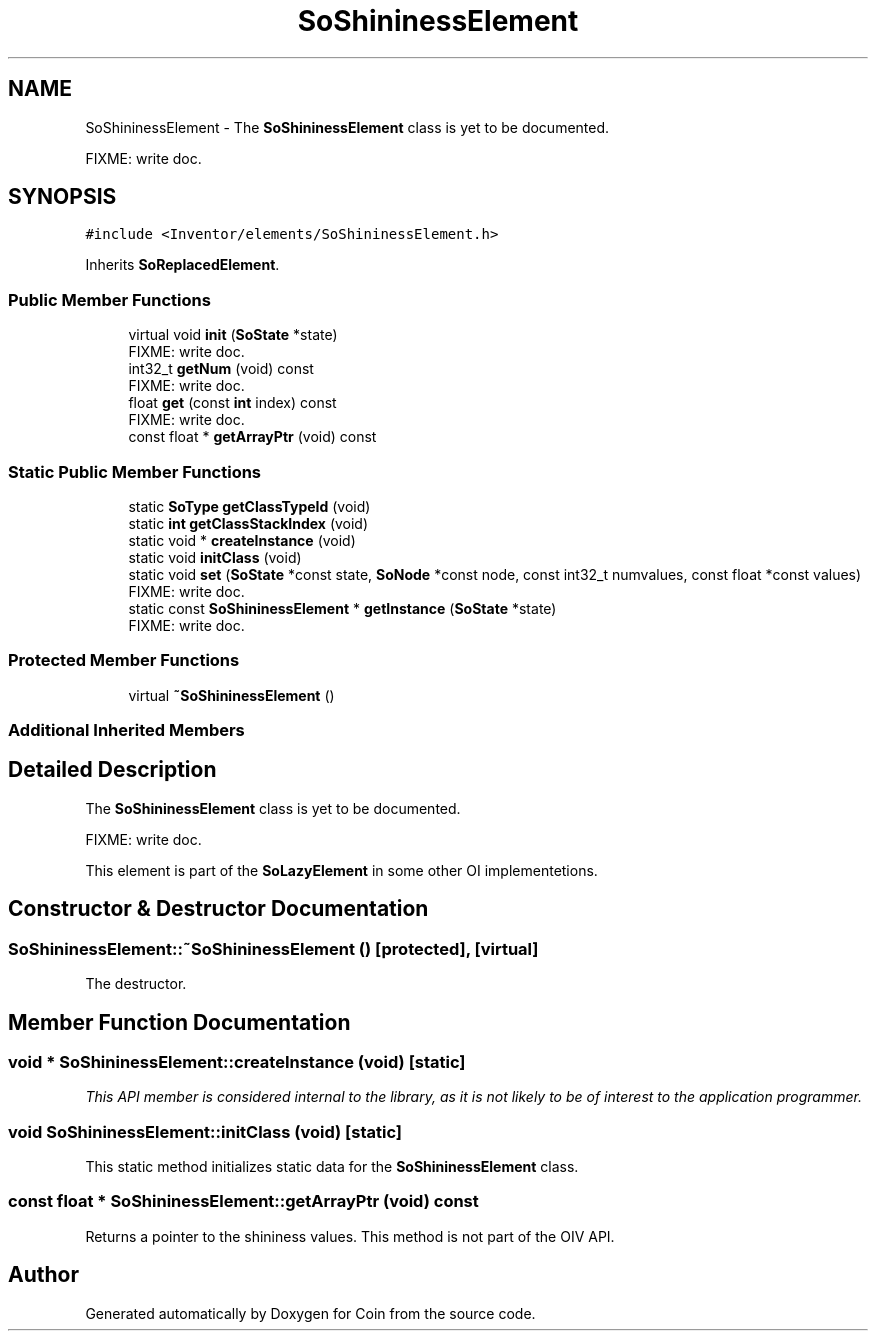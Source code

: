 .TH "SoShininessElement" 3 "Sun May 28 2017" "Version 4.0.0a" "Coin" \" -*- nroff -*-
.ad l
.nh
.SH NAME
SoShininessElement \- The \fBSoShininessElement\fP class is yet to be documented\&.
.PP
FIXME: write doc\&.  

.SH SYNOPSIS
.br
.PP
.PP
\fC#include <Inventor/elements/SoShininessElement\&.h>\fP
.PP
Inherits \fBSoReplacedElement\fP\&.
.SS "Public Member Functions"

.in +1c
.ti -1c
.RI "virtual void \fBinit\fP (\fBSoState\fP *state)"
.br
.RI "FIXME: write doc\&. "
.ti -1c
.RI "int32_t \fBgetNum\fP (void) const"
.br
.RI "FIXME: write doc\&. "
.ti -1c
.RI "float \fBget\fP (const \fBint\fP index) const"
.br
.RI "FIXME: write doc\&. "
.ti -1c
.RI "const float * \fBgetArrayPtr\fP (void) const"
.br
.in -1c
.SS "Static Public Member Functions"

.in +1c
.ti -1c
.RI "static \fBSoType\fP \fBgetClassTypeId\fP (void)"
.br
.ti -1c
.RI "static \fBint\fP \fBgetClassStackIndex\fP (void)"
.br
.ti -1c
.RI "static void * \fBcreateInstance\fP (void)"
.br
.ti -1c
.RI "static void \fBinitClass\fP (void)"
.br
.ti -1c
.RI "static void \fBset\fP (\fBSoState\fP *const state, \fBSoNode\fP *const node, const int32_t numvalues, const float *const values)"
.br
.RI "FIXME: write doc\&. "
.ti -1c
.RI "static const \fBSoShininessElement\fP * \fBgetInstance\fP (\fBSoState\fP *state)"
.br
.RI "FIXME: write doc\&. "
.in -1c
.SS "Protected Member Functions"

.in +1c
.ti -1c
.RI "virtual \fB~SoShininessElement\fP ()"
.br
.in -1c
.SS "Additional Inherited Members"
.SH "Detailed Description"
.PP 
The \fBSoShininessElement\fP class is yet to be documented\&.
.PP
FIXME: write doc\&. 

This element is part of the \fBSoLazyElement\fP in some other OI implementetions\&. 
.SH "Constructor & Destructor Documentation"
.PP 
.SS "SoShininessElement::~SoShininessElement ()\fC [protected]\fP, \fC [virtual]\fP"
The destructor\&. 
.SH "Member Function Documentation"
.PP 
.SS "void * SoShininessElement::createInstance (void)\fC [static]\fP"
\fIThis API member is considered internal to the library, as it is not likely to be of interest to the application programmer\&.\fP 
.SS "void SoShininessElement::initClass (void)\fC [static]\fP"
This static method initializes static data for the \fBSoShininessElement\fP class\&. 
.SS "const float * SoShininessElement::getArrayPtr (void) const"
Returns a pointer to the shininess values\&. This method is not part of the OIV API\&. 

.SH "Author"
.PP 
Generated automatically by Doxygen for Coin from the source code\&.
